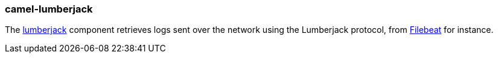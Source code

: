 ### camel-lumberjack

The http://camel.apache.org/lumberjack.html[lumberjack,window=_blank] component retrieves logs sent over the network using the Lumberjack protocol, from https://www.elastic.co/fr/products/beats/filebeat[Filebeat,window=_blank] for instance.